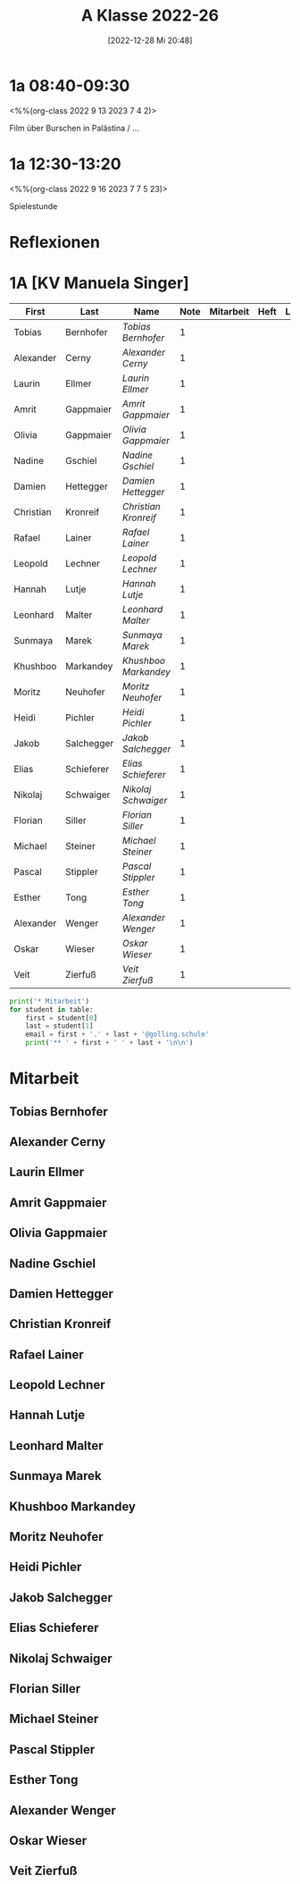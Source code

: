 #+title:      A Klasse 2022-26
#+date:       [2022-12-28 Mi 20:48]
#+filetags:   :1a:Project:
#+identifier: 20221228T204848
#+CATEGORY: golling


* 1a 08:40-09:30
<%%(org-class 2022 9 13 2023 7 4 2)>

Film über Burschen in Palästina / ...

* 1a 12:30-13:20
<%%(org-class 2022 9 16 2023 7 7 5 23)>

Spielestunde

* Reflexionen


* 1A [KV Manuela Singer]

#+Name: 2021-students
| First     | Last       | Name               | Note | Mitarbeit | Heft | LZK |
|-----------+------------+--------------------+------+-----------+------+-----|
| Tobias    | Bernhofer  | [[Tobias Bernhofer][Tobias Bernhofer]]   |    1 |           |      |     |
| Alexander | Cerny      | [[Alexander Cerny][Alexander Cerny]]    |    1 |           |      |     |
| Laurin    | Ellmer     | [[Laurin Ellmer][Laurin Ellmer]]      |    1 |           |      |     |
| Amrit     | Gappmaier  | [[Amrit Gappmaier][Amrit Gappmaier]]    |    1 |           |      |     |
| Olivia    | Gappmaier  | [[Olivia Gappmaier][Olivia Gappmaier]]   |    1 |           |      |     |
| Nadine    | Gschiel    | [[Nadine Gschiel][Nadine Gschiel]]     |    1 |           |      |     |
| Damien    | Hettegger  | [[Damien Hettegger][Damien Hettegger]]   |    1 |           |      |     |
| Christian | Kronreif   | [[Christian Kronreif][Christian Kronreif]] |    1 |           |      |     |
| Rafael    | Lainer     | [[Rafael Lainer][Rafael Lainer]]      |    1 |           |      |     |
| Leopold   | Lechner    | [[Leopold Lechner][Leopold Lechner]]    |    1 |           |      |     |
| Hannah    | Lutje      | [[Hannah Lutje][Hannah Lutje]]       |    1 |           |      |     |
| Leonhard  | Malter     | [[Leonhard Malter][Leonhard Malter]]    |    1 |           |      |     |
| Sunmaya   | Marek      | [[Sunmaya Marek][Sunmaya Marek]]      |    1 |           |      |     |
| Khushboo  | Markandey  | [[Khushboo Markandey][Khushboo Markandey]] |    1 |           |      |     |
| Moritz    | Neuhofer   | [[Moritz Neuhofer][Moritz Neuhofer]]    |    1 |           |      |     |
| Heidi     | Pichler    | [[Heidi Pichler][Heidi Pichler]]      |    1 |           |      |     |
| Jakob     | Salchegger | [[Jakob Salchegger][Jakob Salchegger]]   |    1 |           |      |     |
| Elias     | Schieferer | [[Elias Schieferer][Elias Schieferer]]   |    1 |           |      |     |
| Nikolaj   | Schwaiger  | [[Nikolaj Schwaiger][Nikolaj Schwaiger]]  |    1 |           |      |     |
| Florian   | Siller     | [[Florian Siller][Florian Siller]]     |    1 |           |      |     |
| Michael   | Steiner    | [[Michael Steiner][Michael Steiner]]    |    1 |           |      |     |
| Pascal    | Stippler   | [[Pascal Stippler][Pascal Stippler]]    |    1 |           |      |     |
| Esther    | Tong       | [[Esther Tong][Esther Tong]]        |    1 |           |      |     |
| Alexander | Wenger     | [[Alexander Wenger][Alexander Wenger]]   |    1 |           |      |     |
| Oskar     | Wieser     | [[Oskar Wieser][Oskar Wieser]]       |    1 |           |      |     |
| Veit      | Zierfuß    | [[Veit Zierfuß][Veit Zierfuß]]       |    1 |           |      |     |
#+TBLFM: $4=vmean($5..$>)
#+TBLFM: $3='(concat "[[" $1 " " $2 "][" $1 " " $2 "]]")
#+TBLFM: $4='(identity remote(2021-22-Mitarbeit,@@#$4))


#+BEGIN_SRC python :var table=2021-students :results output raw
print('* Mitarbeit')
for student in table:
    first = student[0]
    last = student[1]
    email = first + '.' + last + '@golling.schule'
    print('** ' + first + ' ' + last + '\n\n')  
#+END_SRC

#+RESULTS:
* Mitarbeit
** Tobias Bernhofer


** Alexander Cerny


** Laurin Ellmer


** Amrit Gappmaier


** Olivia Gappmaier


** Nadine Gschiel


** Damien Hettegger


** Christian Kronreif


** Rafael Lainer


** Leopold Lechner


** Hannah Lutje


** Leonhard Malter


** Sunmaya Marek


** Khushboo Markandey


** Moritz Neuhofer


** Heidi Pichler


** Jakob Salchegger


** Elias Schieferer


** Nikolaj Schwaiger


** Florian Siller


** Michael Steiner


** Pascal Stippler


** Esther Tong


** Alexander Wenger


** Oskar Wieser


** Veit Zierfuß
